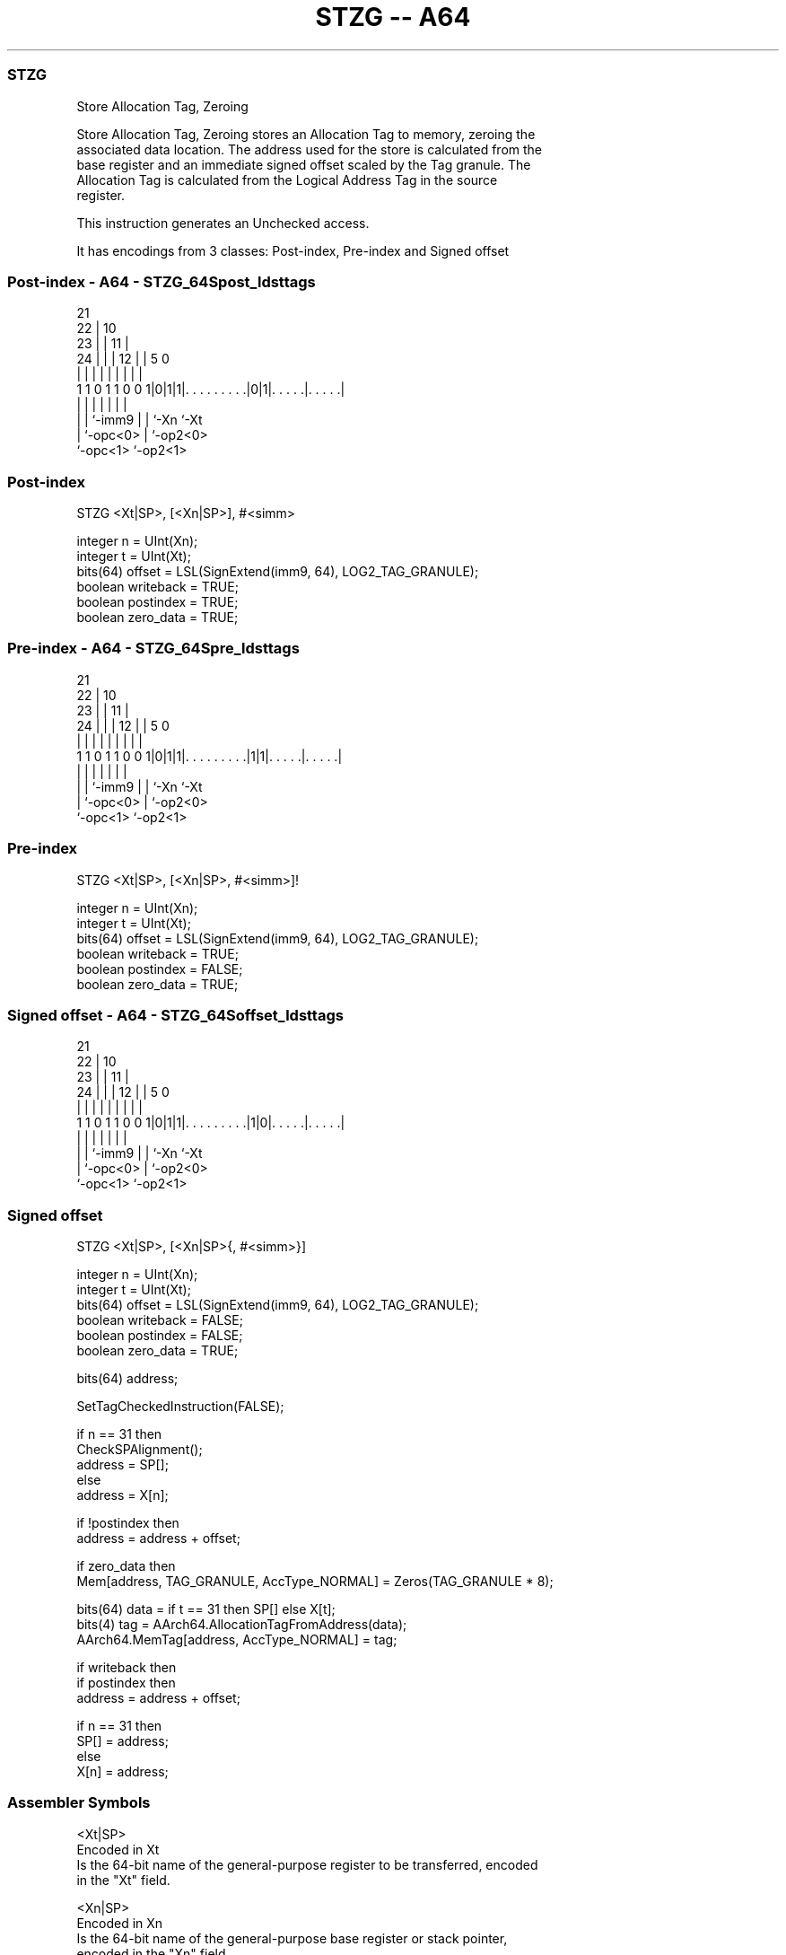 .nh
.TH "STZG -- A64" "7" " "  "instruction" "general"
.SS STZG
 Store Allocation Tag, Zeroing

 Store Allocation Tag, Zeroing stores an Allocation Tag to memory, zeroing the
 associated data location. The address used for the store is calculated from the
 base register and an immediate signed offset scaled by the Tag granule. The
 Allocation Tag is calculated from the Logical Address Tag in the source
 register.

 This instruction generates an Unchecked access.


It has encodings from 3 classes: Post-index, Pre-index and Signed offset

.SS Post-index - A64 - STZG_64Spost_ldsttags
 
                       21                                          
                     22 |                    10                    
                   23 | |                  11 |                    
                 24 | | |                12 | |         5         0
                  | | | |                 | | |         |         |
   1 1 0 1 1 0 0 1|0|1|1|. . . . . . . . .|0|1|. . . . .|. . . . .|
                  | |   |                 | | |         |
                  | |   `-imm9            | | `-Xn      `-Xt
                  | `-opc<0>              | `-op2<0>
                  `-opc<1>                `-op2<1>
  
  
 
.SS Post-index
 
 STZG  <Xt|SP>, [<Xn|SP>], #<simm>
 
 integer n = UInt(Xn);
 integer t = UInt(Xt);
 bits(64) offset = LSL(SignExtend(imm9, 64), LOG2_TAG_GRANULE);
 boolean writeback = TRUE;
 boolean postindex = TRUE;
 boolean zero_data = TRUE;
.SS Pre-index - A64 - STZG_64Spre_ldsttags
 
                       21                                          
                     22 |                    10                    
                   23 | |                  11 |                    
                 24 | | |                12 | |         5         0
                  | | | |                 | | |         |         |
   1 1 0 1 1 0 0 1|0|1|1|. . . . . . . . .|1|1|. . . . .|. . . . .|
                  | |   |                 | | |         |
                  | |   `-imm9            | | `-Xn      `-Xt
                  | `-opc<0>              | `-op2<0>
                  `-opc<1>                `-op2<1>
  
  
 
.SS Pre-index
 
 STZG  <Xt|SP>, [<Xn|SP>, #<simm>]!
 
 integer n = UInt(Xn);
 integer t = UInt(Xt);
 bits(64) offset = LSL(SignExtend(imm9, 64), LOG2_TAG_GRANULE);
 boolean writeback = TRUE;
 boolean postindex = FALSE;
 boolean zero_data = TRUE;
.SS Signed offset - A64 - STZG_64Soffset_ldsttags
 
                       21                                          
                     22 |                    10                    
                   23 | |                  11 |                    
                 24 | | |                12 | |         5         0
                  | | | |                 | | |         |         |
   1 1 0 1 1 0 0 1|0|1|1|. . . . . . . . .|1|0|. . . . .|. . . . .|
                  | |   |                 | | |         |
                  | |   `-imm9            | | `-Xn      `-Xt
                  | `-opc<0>              | `-op2<0>
                  `-opc<1>                `-op2<1>
  
  
 
.SS Signed offset
 
 STZG  <Xt|SP>, [<Xn|SP>{, #<simm>}]
 
 integer n = UInt(Xn);
 integer t = UInt(Xt);
 bits(64) offset = LSL(SignExtend(imm9, 64), LOG2_TAG_GRANULE);
 boolean writeback = FALSE;
 boolean postindex = FALSE;
 boolean zero_data = TRUE;
 
 bits(64) address;
 
 SetTagCheckedInstruction(FALSE);
 
 if n == 31 then
     CheckSPAlignment();
     address = SP[];
 else
     address = X[n];
 
 if !postindex then
     address = address + offset;
 
 if zero_data then
     Mem[address, TAG_GRANULE, AccType_NORMAL] = Zeros(TAG_GRANULE * 8);
 
 bits(64) data = if t == 31 then SP[] else X[t];
 bits(4) tag = AArch64.AllocationTagFromAddress(data);
 AArch64.MemTag[address, AccType_NORMAL] = tag;
 
 if writeback then
     if postindex then
         address = address + offset;
 
     if n == 31 then
         SP[] = address;
     else
         X[n] = address;
 

.SS Assembler Symbols

 <Xt|SP>
  Encoded in Xt
  Is the 64-bit name of the general-purpose register to be transferred, encoded
  in the "Xt" field.

 <Xn|SP>
  Encoded in Xn
  Is the 64-bit name of the general-purpose base register or stack pointer,
  encoded in the "Xn" field.

 <simm>
  Encoded in imm9
  Is the optional signed immediate offset, a multiple of 16 in the range -4096
  to 4080, defaulting to 0 and encoded in the "imm9" field.



.SS Operation

 bits(64) address;
 
 SetTagCheckedInstruction(FALSE);
 
 if n == 31 then
     CheckSPAlignment();
     address = SP[];
 else
     address = X[n];
 
 if !postindex then
     address = address + offset;
 
 if zero_data then
     Mem[address, TAG_GRANULE, AccType_NORMAL] = Zeros(TAG_GRANULE * 8);
 
 bits(64) data = if t == 31 then SP[] else X[t];
 bits(4) tag = AArch64.AllocationTagFromAddress(data);
 AArch64.MemTag[address, AccType_NORMAL] = tag;
 
 if writeback then
     if postindex then
         address = address + offset;
 
     if n == 31 then
         SP[] = address;
     else
         X[n] = address;

